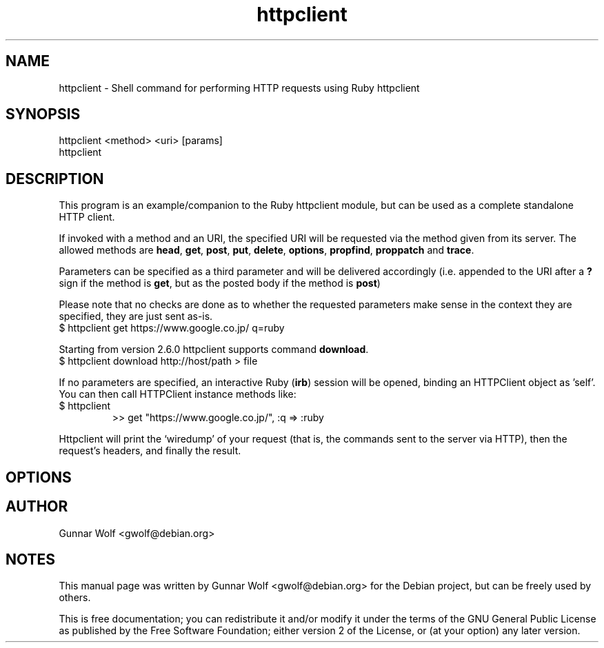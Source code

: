 .\"                                      Hey, EMACS: -*- nroff -*-
.TH httpclient 1 "2013-06-10"
.SH NAME
httpclient \- Shell command for performing HTTP requests using Ruby httpclient
.SH SYNOPSIS
.TP
httpclient <method> <uri> [params]
.TP
httpclient
.SH DESCRIPTION
This program is an example/companion to the Ruby httpclient module,
but can be used as a complete standalone HTTP client.
.PP
If invoked with a method and an URI, the specified URI will be
requested via the method given from its server. The allowed methods
are \fBhead\fP, \fBget\fP, \fBpost\fP, \fBput\fP, \fBdelete\fP,
\fBoptions\fP, \fBpropfind\fP, \fBproppatch\fP and
\fBtrace\fP.
.PP
Parameters can be specified as a third parameter and will be delivered
accordingly (i.e. appended to the URI after a \fB?\fP sign if the
method is \fBget\fP, but as the posted body if the method is
\fBpost\fP)
.PP
Please note that no checks are done as to whether the requested
parameters make sense in the context they are specified, they are just
sent as-is.
.TP
$ httpclient get https://www.google.co.jp/ q=ruby
.PP
Starting from version 2.6.0 httpclient supports command \fBdownload\fP.
.TP
$ httpclient download http://host/path > file
.PP
If no parameters are specified, an interactive Ruby (\fBirb\fP)
session will be opened, binding an HTTPClient object as 'self'. You
can then call HTTPClient instance methods like:
.TP
$ httpclient
>> get "https://www.google.co.jp/", :q => :ruby
.PP
Httpclient will print the `wiredump' of your request (that is, the
commands sent to the server via HTTP), then the request's headers, and
finally the result.
.SH OPTIONS
.SH AUTHOR
Gunnar Wolf <gwolf@debian.org>
.SH NOTES
This manual page was written by Gunnar Wolf <gwolf@debian.org>
for the Debian project, but can be freely used by others.

This is free documentation; you can redistribute it and/or modify it
under the terms of the GNU General Public License as published by the
Free Software Foundation; either version 2 of the License, or (at your
option) any later version.
